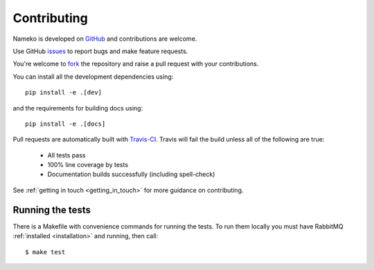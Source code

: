 Contributing
============

Nameko is developed on `GitHub <https://github.com/onefinestay/nameko>`_ and contributions are welcome.

Use GitHub `issues <https://github.com/onefinestay/nameko/issues>`_ to report bugs and make feature requests.

You're welcome to `fork <https://github.com/onefinestay/nameko/fork>`_ the repository and raise a pull request with your contributions.

You can install all the development dependencies using::

    pip install -e .[dev]

and the requirements for building docs using::

    pip install -e .[docs]


Pull requests are automatically built with `Travis-CI <https://travis-ci.org/onefinestay/nameko/>`_. Travis will fail the build unless all of the following are true:

    * All tests pass
    * 100% line coverage by tests
    * Documentation builds successfully (including spell-check)

See :ref:`getting in touch <getting_in_touch>` for more guidance on contributing.

Running the tests
--------------------

There is a Makefile with convenience commands for running the tests. To run them locally you must have RabbitMQ :ref:`installed <installation>` and running, then call::

    $ make test
